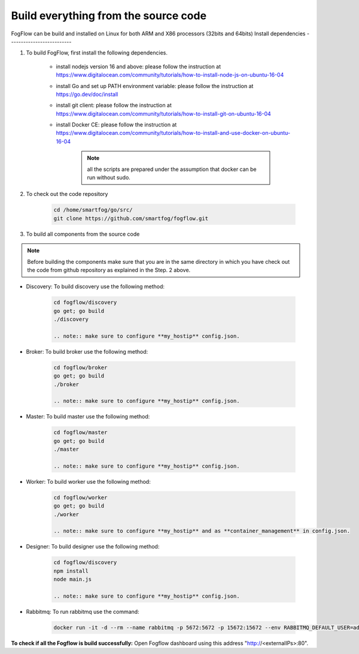 Build everything from the source code
=========================================

FogFlow can be build and installed on Linux for both ARM and X86 processors (32bits and 64bits)
Install dependencies
--------------------------

#. To build FogFlow, first install the following dependencies.

        - install nodejs version 16 and above: please follow the instruction at https://www.digitalocean.com/community/tutorials/how-to-install-node-js-on-ubuntu-16-04

        - install Go and set up PATH environment variable: please follow the instruction at https://go.dev/doc/install
                
        - install git client: please follow the instruction at https://www.digitalocean.com/community/tutorials/how-to-install-git-on-ubuntu-16-04

        - install Docker CE: please follow the instruction at https://www.digitalocean.com/community/tutorials/how-to-install-and-use-docker-on-ubuntu-16-04

                .. note:: all the scripts are prepared under the assumption that docker can be run without sudo.

#. To check out the code repository

        .. code-block:: bash

                cd /home/smartfog/go/src/
                git clone https://github.com/smartfog/fogflow.git


#. To build all components from the source code

.. note:: Before building the components make sure that you are in the same directory in which you have check out the code from github repository as explained in the Step. 2 above. 

* Discovery: To build discovery use the following method: 

        .. code-block:: bash

                cd fogflow/discovery
                go get; go build
                ./discovery

                .. note:: make sure to configure **my_hostip** config.json.

* Broker: To build broker use the following method: 

        .. code-block:: bash

                cd fogflow/broker
                go get; go build
                ./broker

                .. note:: make sure to configure **my_hostip** config.json.

* Master: To build master use the following method: 

        .. code-block:: bash

                cd fogflow/master
                go get; go build
                ./master

                .. note:: make sure to configure **my_hostip** config.json.

* Worker: To build worker use the following method: 

        .. code-block:: bash

                cd fogflow/worker
                go get; go build
                ./worker

                .. note:: make sure to configure **my_hostip** and as **container_management** in config.json.

* Designer: To build designer use the following method: 

        .. code-block:: bash

                cd fogflow/discovery
                npm install
                node main.js

                .. note:: make sure to configure **my_hostip** config.json.


* Rabbitmq: To run rabbitmq use the command: 

        .. code-block:: bash

                docker run -it -d --rm --name rabbitmq -p 5672:5672 -p 15672:15672 --env RABBITMQ_DEFAULT_USER=admin --env RABBITMQ_DEFAULT_PASS=mypass  rabbitmq:3.8-management

**To check if all the Fogflow is build successfully:** Open Fogflow dashboard using this address "http://<externalIPs>:80".
